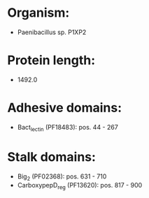 * Organism:
- Paenibacillus sp. P1XP2
* Protein length:
- 1492.0
* Adhesive domains:
- Bact_lectin (PF18483): pos. 44 - 267
* Stalk domains:
- Big_2 (PF02368): pos. 631 - 710
- CarboxypepD_reg (PF13620): pos. 817 - 900

